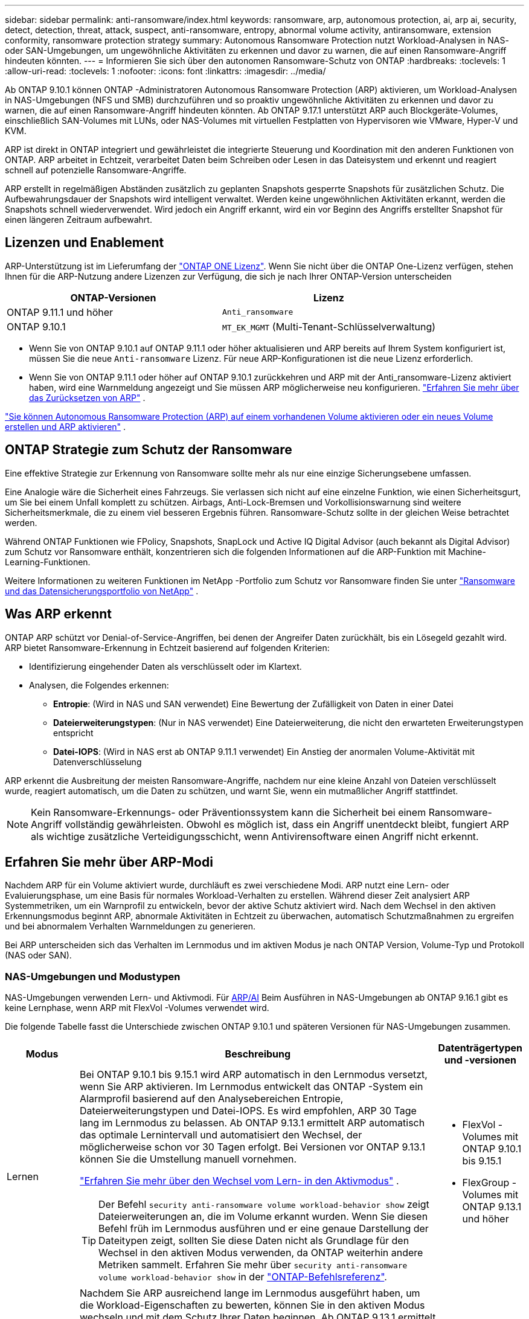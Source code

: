 ---
sidebar: sidebar 
permalink: anti-ransomware/index.html 
keywords: ransomware, arp, autonomous protection, ai, arp ai, security, detect, detection, threat, attack, suspect, anti-ransomware, entropy, abnormal volume activity, antiransomware, extension conformity, ransomware protection strategy 
summary: Autonomous Ransomware Protection nutzt Workload-Analysen in NAS- oder SAN-Umgebungen, um ungewöhnliche Aktivitäten zu erkennen und davor zu warnen, die auf einen Ransomware-Angriff hindeuten könnten. 
---
= Informieren Sie sich über den autonomen Ransomware-Schutz von ONTAP
:hardbreaks:
:toclevels: 1
:allow-uri-read: 
:toclevels: 1
:nofooter: 
:icons: font
:linkattrs: 
:imagesdir: ../media/


[role="lead"]
Ab ONTAP 9.10.1 können ONTAP -Administratoren Autonomous Ransomware Protection (ARP) aktivieren, um Workload-Analysen in NAS-Umgebungen (NFS und SMB) durchzuführen und so proaktiv ungewöhnliche Aktivitäten zu erkennen und davor zu warnen, die auf einen Ransomware-Angriff hindeuten könnten. Ab ONTAP 9.17.1 unterstützt ARP auch Blockgeräte-Volumes, einschließlich SAN-Volumes mit LUNs, oder NAS-Volumes mit virtuellen Festplatten von Hypervisoren wie VMware, Hyper-V und KVM.

ARP ist direkt in ONTAP integriert und gewährleistet die integrierte Steuerung und Koordination mit den anderen Funktionen von ONTAP. ARP arbeitet in Echtzeit, verarbeitet Daten beim Schreiben oder Lesen in das Dateisystem und erkennt und reagiert schnell auf potenzielle Ransomware-Angriffe.

ARP erstellt in regelmäßigen Abständen zusätzlich zu geplanten Snapshots gesperrte Snapshots für zusätzlichen Schutz. Die Aufbewahrungsdauer der Snapshots wird intelligent verwaltet. Werden keine ungewöhnlichen Aktivitäten erkannt, werden die Snapshots schnell wiederverwendet. Wird jedoch ein Angriff erkannt, wird ein vor Beginn des Angriffs erstellter Snapshot für einen längeren Zeitraum aufbewahrt.



== Lizenzen und Enablement

ARP-Unterstützung ist im Lieferumfang der link:https://kb.netapp.com/onprem/ontap/os/ONTAP_9.10.1_and_later_licensing_overview["ONTAP ONE Lizenz"^]. Wenn Sie nicht über die ONTAP One-Lizenz verfügen, stehen Ihnen für die ARP-Nutzung andere Lizenzen zur Verfügung, die sich je nach Ihrer ONTAP-Version unterscheiden

[cols="2*"]
|===
| ONTAP-Versionen | Lizenz 


 a| 
ONTAP 9.11.1 und höher
 a| 
`Anti_ransomware`



 a| 
ONTAP 9.10.1
 a| 
`MT_EK_MGMT` (Multi-Tenant-Schlüsselverwaltung)

|===
* Wenn Sie von ONTAP 9.10.1 auf ONTAP 9.11.1 oder höher aktualisieren und ARP bereits auf Ihrem System konfiguriert ist, müssen Sie die neue  `Anti-ransomware` Lizenz. Für neue ARP-Konfigurationen ist die neue Lizenz erforderlich.
* Wenn Sie von ONTAP 9.11.1 oder höher auf ONTAP 9.10.1 zurückkehren und ARP mit der Anti_ransomware-Lizenz aktiviert haben, wird eine Warnmeldung angezeigt und Sie müssen ARP möglicherweise neu konfigurieren. link:../revert/anti-ransomware-license-task.html["Erfahren Sie mehr über das Zurücksetzen von ARP"] .


link:enable-task.html["Sie können Autonomous Ransomware Protection (ARP) auf einem vorhandenen Volume aktivieren oder ein neues Volume erstellen und ARP aktivieren"] .



== ONTAP Strategie zum Schutz der Ransomware

Eine effektive Strategie zur Erkennung von Ransomware sollte mehr als nur eine einzige Sicherungsebene umfassen.

Eine Analogie wäre die Sicherheit eines Fahrzeugs. Sie verlassen sich nicht auf eine einzelne Funktion, wie einen Sicherheitsgurt, um Sie bei einem Unfall komplett zu schützen. Airbags, Anti-Lock-Bremsen und Vorkollisionswarnung sind weitere Sicherheitsmerkmale, die zu einem viel besseren Ergebnis führen. Ransomware-Schutz sollte in der gleichen Weise betrachtet werden.

Während ONTAP Funktionen wie FPolicy, Snapshots, SnapLock und Active IQ Digital Advisor (auch bekannt als Digital Advisor) zum Schutz vor Ransomware enthält, konzentrieren sich die folgenden Informationen auf die ARP-Funktion mit Machine-Learning-Funktionen.

Weitere Informationen zu weiteren Funktionen im NetApp -Portfolio zum Schutz vor Ransomware finden Sie unter link:https://docs.netapp.com/us-en/ontap-technical-reports/ransomware-solutions/ransomware-active-iq.html["Ransomware und das Datensicherungsportfolio von NetApp"^] .



== Was ARP erkennt

ONTAP ARP schützt vor Denial-of-Service-Angriffen, bei denen der Angreifer Daten zurückhält, bis ein Lösegeld gezahlt wird. ARP bietet Ransomware-Erkennung in Echtzeit basierend auf folgenden Kriterien:

* Identifizierung eingehender Daten als verschlüsselt oder im Klartext.
* Analysen, die Folgendes erkennen:
+
** *Entropie*: (Wird in NAS und SAN verwendet) Eine Bewertung der Zufälligkeit von Daten in einer Datei
** *Dateierweiterungstypen*: (Nur in NAS verwendet) Eine Dateierweiterung, die nicht den erwarteten Erweiterungstypen entspricht
** *Datei-IOPS*: (Wird in NAS erst ab ONTAP 9.11.1 verwendet) Ein Anstieg der anormalen Volume-Aktivität mit Datenverschlüsselung




ARP erkennt die Ausbreitung der meisten Ransomware-Angriffe, nachdem nur eine kleine Anzahl von Dateien verschlüsselt wurde, reagiert automatisch, um die Daten zu schützen, und warnt Sie, wenn ein mutmaßlicher Angriff stattfindet.


NOTE: Kein Ransomware-Erkennungs- oder Präventionssystem kann die Sicherheit bei einem Ransomware-Angriff vollständig gewährleisten. Obwohl es möglich ist, dass ein Angriff unentdeckt bleibt, fungiert ARP als wichtige zusätzliche Verteidigungsschicht, wenn Antivirensoftware einen Angriff nicht erkennt.



== Erfahren Sie mehr über ARP-Modi

Nachdem ARP für ein Volume aktiviert wurde, durchläuft es zwei verschiedene Modi. ARP nutzt eine Lern- oder Evaluierungsphase, um eine Basis für normales Workload-Verhalten zu erstellen. Während dieser Zeit analysiert ARP Systemmetriken, um ein Warnprofil zu entwickeln, bevor der aktive Schutz aktiviert wird. Nach dem Wechsel in den aktiven Erkennungsmodus beginnt ARP, abnormale Aktivitäten in Echtzeit zu überwachen, automatisch Schutzmaßnahmen zu ergreifen und bei abnormalem Verhalten Warnmeldungen zu generieren.

Bei ARP unterscheiden sich das Verhalten im Lernmodus und im aktiven Modus je nach ONTAP Version, Volume-Typ und Protokoll (NAS oder SAN).



=== NAS-Umgebungen und Modustypen

NAS-Umgebungen verwenden Lern- und Aktivmodi. Für <<arp-ai,ARP/AI>> Beim Ausführen in NAS-Umgebungen ab ONTAP 9.16.1 gibt es keine Lernphase, wenn ARP mit FlexVol -Volumes verwendet wird.

Die folgende Tabelle fasst die Unterschiede zwischen ONTAP 9.10.1 und späteren Versionen für NAS-Umgebungen zusammen.

[cols="1,5,1"]
|===
| Modus | Beschreibung | Datenträgertypen und -versionen 


| Lernen  a| 
Bei ONTAP 9.10.1 bis 9.15.1 wird ARP automatisch in den Lernmodus versetzt, wenn Sie ARP aktivieren. Im Lernmodus entwickelt das ONTAP -System ein Alarmprofil basierend auf den Analysebereichen Entropie, Dateierweiterungstypen und Datei-IOPS. Es wird empfohlen, ARP 30 Tage lang im Lernmodus zu belassen. Ab ONTAP 9.13.1 ermittelt ARP automatisch das optimale Lernintervall und automatisiert den Wechsel, der möglicherweise schon vor 30 Tagen erfolgt. Bei Versionen vor ONTAP 9.13.1 können Sie die Umstellung manuell vornehmen.

link:switch-learning-to-active-mode.html["Erfahren Sie mehr über den Wechsel vom Lern- in den Aktivmodus"] .


TIP: Der Befehl `security anti-ransomware volume workload-behavior show` zeigt Dateierweiterungen an, die im Volume erkannt wurden. Wenn Sie diesen Befehl früh im Lernmodus ausführen und er eine genaue Darstellung der Dateitypen zeigt, sollten Sie diese Daten nicht als Grundlage für den Wechsel in den aktiven Modus verwenden, da ONTAP weiterhin andere Metriken sammelt. Erfahren Sie mehr über `security anti-ransomware volume workload-behavior show` in der link:https://docs.netapp.com/us-en/ontap-cli/security-anti-ransomware-volume-workload-behavior-show.html["ONTAP-Befehlsreferenz"^].
 a| 
* FlexVol -Volumes mit ONTAP 9.10.1 bis 9.15.1
* FlexGroup -Volumes mit ONTAP 9.13.1 und höher




| Aktiv  a| 
Nachdem Sie ARP ausreichend lange im Lernmodus ausgeführt haben, um die Workload-Eigenschaften zu bewerten, können Sie in den aktiven Modus wechseln und mit dem Schutz Ihrer Daten beginnen. Ab ONTAP 9.13.1 ermittelt ARP automatisch das optimale Lernintervall und automatisiert den Wechsel, der möglicherweise schon vor 30 Tagen erfolgt.

Bei ONTAP 9.10.1 bis 9.15.1 wechselt ARP nach Abschluss der optimalen Lernphase in den aktiven Modus. Anschließend erstellt ONTAP ARP-Snapshots, um die Daten im Falle einer Bedrohung zu schützen.

Wenn im aktiven Modus eine Dateierweiterung als ungewöhnlich gekennzeichnet wird, sollten Sie die Warnung auswerten. Sie können auf die Warnung reagieren, um Ihre Daten zu schützen, oder sie als falsch positiv markieren. Durch die Markierung einer Warnung als falsch positiv wird das Warnungsprofil aktualisiert. Wenn die Warnung beispielsweise durch eine neue Dateierweiterung ausgelöst wird und Sie sie als falsch positiv markieren, erhalten Sie beim nächsten Auftreten der Dateierweiterung keine Warnung mehr.
 a| 
Alle unterstützten ONTAP -Versionen und FlexVol und FlexGroup -Volumes

|===


=== SAN-Umgebungen und Modustypen

SAN-Umgebungen nutzen Evaluierungsphasen (ähnlich den Lernmodi in NAS-Umgebungen), bevor sie automatisch zur aktiven Erkennung wechseln. Die folgende Tabelle fasst die Evaluierungs- und aktiven Modi zusammen.

[cols="1,5,1"]
|===
| Modus | Beschreibung | Datenträgertypen und -versionen 


| Auswertung  a| 
Eine zwei- bis vierwöchige Evaluierungsphase wird durchgeführt, um das grundlegende Verschlüsselungsverhalten zu ermitteln. Sie können feststellen, ob die Evaluierungsphase abgeschlossen ist, indem Sie Folgendes ausführen:  `security anti-ransomware volume show` Befehl und Überprüfung  `Block device detection status` .

link:respond-san-entropy-eval-period.html["Erfahren Sie mehr über SAN-Volumes und den Entropie-Evaluierungszeitraum"] .
 a| 
* FlexVol -Volumes mit ONTAP 9.17.1 und höher




| Aktiv  a| 
Nach dem Testzeitraum können Sie feststellen, ob der ARP-SAN-Schutz aktiv ist, indem Sie den Befehl `security anti-ransomware volume show`  ausführen und prüfen, ob `Block device detection status`.  `Active_suitable_workload` zeigt an, dass die ausgewertete Entropiemenge erfolgreich überwacht werden kann. ARP passt den adaptiven Schwellenwert automatisch anhand der während der Auswertung überprüften Daten an.
 a| 
* FlexVol -Volumes mit ONTAP 9.17.1 und höher


|===


== Bedrohungsbewertung und ARP-Snapshots

ARP bewertet die Bedrohungswahrscheinlichkeit anhand eingehender Daten und vergleicht diese mit erlernten Analysen. Wenn ARP eine Anomalie erkennt, wird eine Messung zugewiesen. Ein Snapshot kann zum Zeitpunkt der Erkennung oder in regelmäßigen Abständen zugewiesen werden.



=== ARP-Schwellenwerte

* *Low*: Früheste Erkennung einer Anomalie im Volume (z.B. wird eine neue Dateierweiterung im Volume beobachtet). Diese Erkennungsstufe ist nur in Versionen vor ONTAP 9.16.1 verfügbar, die nicht über ARP/AI verfügen.
+
** In ONTAP 9.10.1 liegt der Schwellenwert für die Eskalation auf moderat bei 100 oder mehr Dateien.
** Ab ONTAP 9.11.1 können Sie link:manage-parameters-task.html["Passen Sie die Erkennungsparameter für ARP an"] .


* *Moderat*: Es wird eine hohe Entropie erkannt oder es werden mehrere Dateien mit derselben noch nie dagewesenen Dateierweiterung beobachtet. Dies ist die Basiserkennungsstufe in ONTAP 9.16.1 und höher mit ARP/AI.


Die Bedrohung wird auf mittel eingestuft, nachdem ONTAP einen Analysebericht erstellt hat, der feststellt, ob die Anomalie mit einem Ransomware-Profil übereinstimmt. Bei mittlerer Angriffswahrscheinlichkeit generiert ONTAP eine EMS-Benachrichtigung mit der Aufforderung, die Bedrohung zu bewerten. ONTAP sendet keine Warnungen über geringe Bedrohungen; ab ONTAP 9.14.1 können Sie jedoch link:manage-parameters-task.html#modify-alerts["Standard-Alarmeinstellungen ändern"]. Weitere Informationen finden Sie unter link:respond-abnormal-task.html["Reagieren Sie auf ungewöhnliche Aktivitäten"] .

Sie können Informationen über moderate Bedrohungen im Abschnitt *Ereignisse* des System Managers oder mit dem Befehl anzeigen `security anti-ransomware volume show`. Ereignisse mit geringen Bedrohungen können auch mit dem Befehl in Versionen vor ONTAP 9.16.1 angezeigt werden `security anti-ransomware volume show`, die nicht über ARP/AI verfügen. Erfahren Sie mehr über `security anti-ransomware volume show` in der link:https://docs.netapp.com/us-en/ontap-cli/security-anti-ransomware-volume-show.html["ONTAP-Befehlsreferenz"^].



=== ARP-Schnappschüsse

In ONTAP 9.16.1 und früheren Versionen erstellt ARP einen Snapshot, sobald erste Anzeichen eines Angriffs erkannt werden. Anschließend wird eine detaillierte Analyse durchgeführt, um den potenziellen Angriff zu bestätigen oder auszuschließen. Da ARP-Snapshots proaktiv erstellt werden, also bereits vor der vollständigen Bestätigung eines Angriffs, können sie für bestimmte legitime Anwendungen auch in regelmäßigen Abständen generiert werden. Das Vorhandensein dieser Snapshots sollte nicht als Anomalie betrachtet werden. Wird ein Angriff bestätigt, wird die Angriffswahrscheinlichkeit erhöht auf  `Moderate` , und eine Angriffsbenachrichtigung wird generiert.

Ab ONTAP 9.17.1 werden in regelmäßigen Abständen ARP-Snapshots für NAS- und SAN-Volumes generiert. ONTAP stellt dem ARP-Snapshot einen Namen voran, um ihn leicht identifizierbar zu machen.

Ab ONTAP 9.11.1 können Sie die Aufbewahrungseinstellungen ändern. Weitere Informationen finden Sie unter link:modify-automatic-shapshot-options-task.html["Ändern Sie die Optionen für Snapshots"] .

Die folgende Tabelle fasst die ARP-Snapshot-Unterschiede zwischen ONTAP 9.16.1 und früher und ONTAP 9.17.1 zusammen.

[cols="1,3,3"]
|===
| Funktion | ONTAP 9.16.1 und früher | ONTAP 9.17.1 und höher 


| Erstellungstrigger  a| 
* Hohe Entropie wird erkannt
* Eine neue Dateierweiterung wurde erkannt (9.15.1 und früher)
* Es wurde ein Anstieg der Dateivorgänge erkannt (9.15.1 und früher).


Das Intervall zur Snapshot-Erstellung basiert auf dem Triggertyp.
 a| 
Snapshots werden in festen 4-Stunden-Intervallen erstellt, unabhängig von einem bestimmten Auslöser, und sind nicht unbedingt ein Hinweis auf einen Angriff.



| Konvention für vorangestellte Namen | "Anti_ransomware_backup" | "Anti_ransomware_periodische_Sicherung" 


| Löschverhalten | Der ARP-Snapshot ist gesperrt und kann vom Administrator nicht gelöscht werden | Der ARP-Snapshot ist gesperrt und kann vom Administrator nicht gelöscht werden 


| Maximale Snapshot-Anzahl | link:modify-automatic-snapshot-options-task.html["Konfigurierbares Limit für sechs Snapshots"] | link:modify-automatic-snapshot-options-task.html["Konfigurierbares Limit für sechs Snapshots"] 


| Aufbewahrungsfrist  a| 
* Wird anhand der Auslösebedingungen bestimmt (nicht festgelegt)
* Vor dem Angriff erstellte Snapshots bleiben erhalten, bis der Administrator den Angriff als wahr oder falsch positiv (eindeutig verdächtig) markiert.

 a| 
Snapshots werden normalerweise 12 Stunden lang aufbewahrt.

* NAS-Volumes: Wenn ein Angriff durch eine Dateianalyse bestätigt wird, werden vor dem Angriff erstellte Snapshots aufbewahrt, bis der Administrator den Angriff als wahr oder falsch positiv (klar verdächtig) markiert.
* SAN-Volume oder VM-Datenspeicher: Wenn ein Angriff durch eine Block-Entropie-Analyse bestätigt wird, werden vor dem Angriff erstellte Snapshots 10 Tage lang aufbewahrt (konfigurierbar).
+
Die Aufbewahrungsdauer eines vor dem Beginn eines Angriffs erstellten Snapshots wird auf 10 Tage verlängert (konfigurierbar).





| Eindeutig verdächtige Aktion  a| 
Administratoren können eine Clear-Suspect-Aktion ausführen, die die Aufbewahrung basierend auf einer Bestätigung festlegt:

* 24 Stunden für falsch-positive Retention
* 7 Tage für echte positive Retention


Dieses vorsorgliche Aufbewahrungsverhalten gibt es vor ONTAP 9.16.1 nicht.
 a| 
Administratoren können eine Clear-Suspect-Aktion ausführen, die die Aufbewahrung basierend auf einer Bestätigung festlegt:

* 24 Stunden für falsch-positive Retention
* 7 Tage für echte positive Retention




| Ablaufbenachrichtigung | Keine | Für alle Snapshots ist eine Ablaufzeit festgelegt, um den Administrator zu benachrichtigen 
|===


== Wiederherstellung von Daten im ONTAP nach einem Ransomware-Angriff

ARP basiert auf der bewährten ONTAP Datenschutz- und Disaster-Recovery-Technologie, um auf Ransomware-Angriffe zu reagieren. ARP erstellt gesperrte Snapshots, sobald Anzeichen eines Angriffs erkannt werden ( ONTAP 9.16.1 und früher) bzw. in regelmäßigen Abständen (ONTAP 9.17.1 und höher). Sie müssen zunächst bestätigen, ob es sich um einen echten Angriff oder einen Fehlalarm handelt. Sobald der Angriff bestätigt ist, kann das Volume mithilfe des ARP-Snapshots wiederhergestellt werden.

Gesperrte Snapshots können nicht normal gelöscht werden. Wenn Sie sich jedoch später entscheiden, den Angriff als falsch positiv zu markieren, wird die gesperrte Kopie gelöscht.

Mit dem Wissen über die betroffenen Dateien und dem Zeitpunkt des Angriffs ist es möglich, die betroffenen Dateien selektiv aus verschiedenen Snapshots wiederherzustellen, anstatt das gesamte Volume einfach auf einen der Snapshots zurückzugreifen.

Weitere Informationen zum Reagieren auf einen Angriff und zur Wiederherstellung von Daten finden Sie in den folgenden Themen:

* link:respond-abnormal-task.html["Reagieren Sie auf ungewöhnliche Aktivitäten"]
* link:recover-data-task.html["Daten aus ARP-Snapshots wiederherstellen"]
* link:../data-protection/restore-contents-volume-snapshot-task.html["Wiederherstellung von ONTAP -Snapshots"]
* link:https://www.netapp.com/blog/smart-ransomware-recovery["Intelligente Ransomware-Recovery"^]




== Schutz zur Verifizierung durch mehrere Administratoren für ARP

Ab ONTAP 9.13.1 wird empfohlen, die Multi-Admin-Verifizierung (MAV) zu aktivieren, sodass für die ARP-Konfiguration (Autonomous Ransomware Protection) mindestens zwei authentifizierte Benutzeradministratoren erforderlich sind. Weitere Informationen finden Sie unter link:../multi-admin-verify/enable-disable-task.html["Aktivieren Sie die Verifizierung durch mehrere Administratoren"].



== Autonomer Ransomware-Schutz mit künstlicher Intelligenz (ARP/AI)

Ab ONTAP 9.16.1 verbessert ARP die Cyber-Resilienz durch die Einführung eines Machine-Learning-Modells für Anti-Ransomware-Analysen, das sich ständig weiterentwickelnde Formen von Ransomware mit einer Genauigkeit von 99 % in NAS-Umgebungen erkennt. Machine-Learning-Modell von ARP wird vor und nach einem simulierten Ransomware-Angriff anhand eines großen Datensatzes vortrainiert. Dieses ressourcenintensive Training erfolgt außerhalb von ONTAP mithilfe von Open-Source-Datensätzen aus der forensischen Forschung. Kundendaten werden während der gesamten Modellierungspipeline nicht verwendet, und Datenschutzprobleme bestehen nicht. Das aus diesem Training resultierende vortrainierte Modell ist im Lieferumfang von ONTAP enthalten. Dieses Modell ist weder über die ONTAP CLI noch über die ONTAP API zugänglich oder veränderbar.

.Sofortiger Übergang zu aktiver Sicherung für ARP/AI mit FlexVol Volumes
Bei ARP/AI- und FlexVol gibt es keine <<Erfahren Sie mehr über ARP-Modi,Lernzeitraum>>. ARP/AI ist sofort nach der Installation oder dem Upgrade auf Version 9.16 aktiviert. dem Upgrade Ihres Clusters auf ONTAP 9.16.1 wird ARP/AI automatisch für bestehende und neue FlexVol -Volumes aktiviert, sofern ARP für diese Volumes bereits aktiviert ist.

link:enable-arp-ai-with-au.html["Erfahren Sie mehr über die Aktivierung von ARP/AI"]

.Automatische ARP/AI Updates
Um den Schutz vor den neuesten Ransomware-Bedrohungen auf dem neuesten Stand zu halten, bietet ARP/AI regelmäßige automatische Updates, die außerhalb der regulären ONTAP -Upgrade- und Release-Kalender erfolgen. Wenn Sie link:../update/enable-automatic-updates-task.html["Automatische Updates aktiviert"] Dann können Sie auch automatische Sicherheitsupdates für ARP/AI erhalten, nachdem Sie automatische Updates für Sicherheitsdateien ausgewählt haben. Sie können auch wählen, link:arp-ai-automatic-updates.html#manually-update-arpai-with-the-latest-security-package["Nehmen Sie diese Aktualisierungen manuell vor"] und steuern Sie, wann die Aktualisierungen erfolgen.

Ab ONTAP 9.16.1 stehen über System Manager zusätzlich zu System- und Firmware-Updates Sicherheitsupdates für ARP/AI zur Verfügung.

link:arp-ai-automatic-updates.html["Weitere Informationen zu ARP/AI-Updates"]

.Verwandte Informationen
* link:https://docs.netapp.com/us-en/ontap-cli/["ONTAP-Befehlsreferenz"^]

